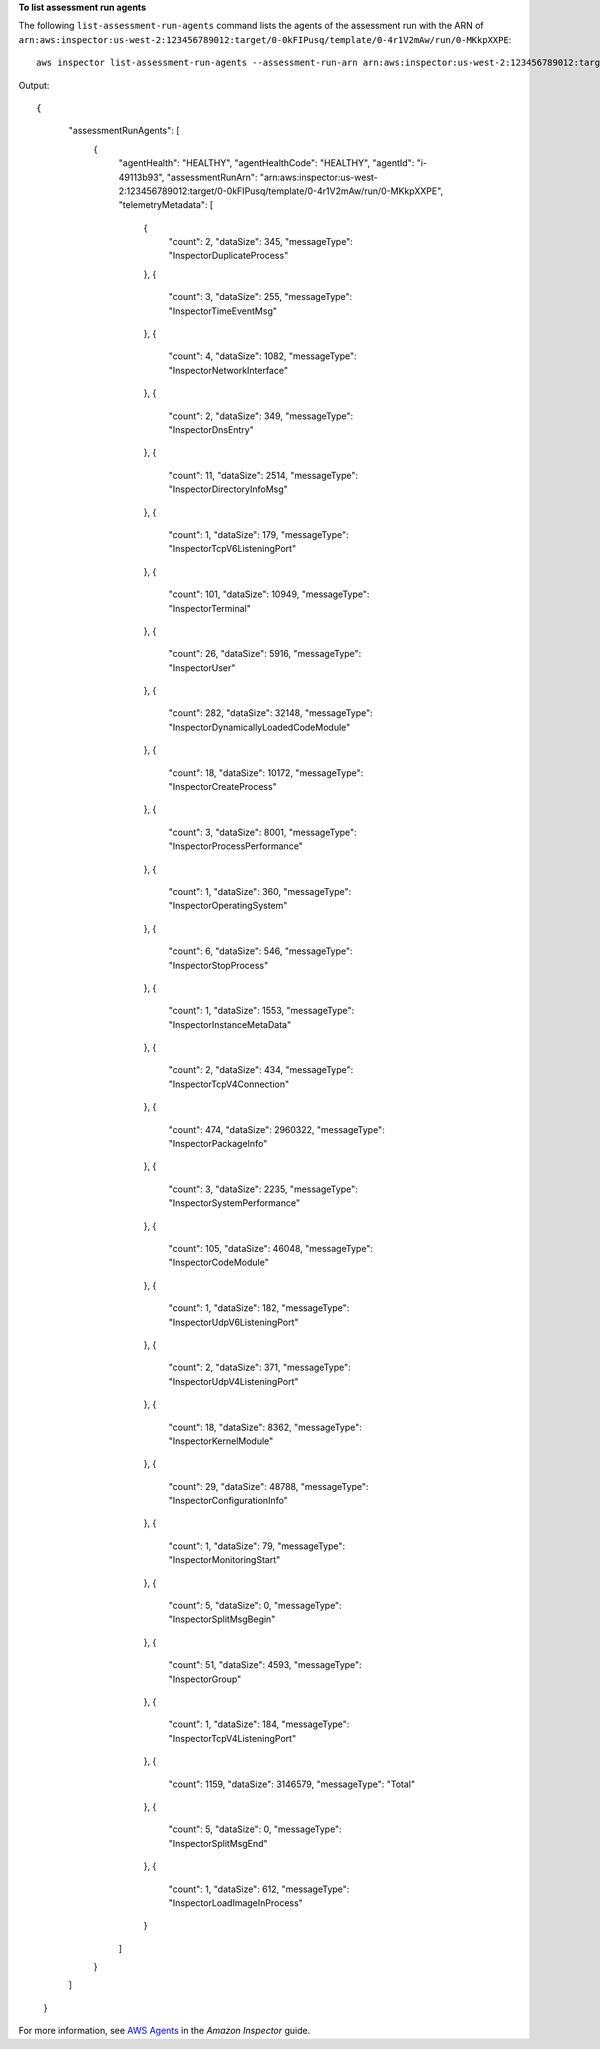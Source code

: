 **To list assessment run agents**

The following ``list-assessment-run-agents`` command lists the agents of the assessment run with the ARN of ``arn:aws:inspector:us-west-2:123456789012:target/0-0kFIPusq/template/0-4r1V2mAw/run/0-MKkpXXPE``::

  aws inspector list-assessment-run-agents --assessment-run-arn arn:aws:inspector:us-west-2:123456789012:target/0-0kFIPusq/template/0-4r1V2mAw/run/0-MKkpXXPE

Output::

{
	 "assessmentRunAgents": [
	   {
		 "agentHealth": "HEALTHY",
		 "agentHealthCode": "HEALTHY",
		 "agentId": "i-49113b93",
		 "assessmentRunArn": "arn:aws:inspector:us-west-2:123456789012:target/0-0kFIPusq/template/0-4r1V2mAw/run/0-MKkpXXPE",
		 "telemetryMetadata": [
		   {
			 "count": 2,
			 "dataSize": 345,
			 "messageType": "InspectorDuplicateProcess"
		   },
		   {
			 "count": 3,
			 "dataSize": 255,
			 "messageType": "InspectorTimeEventMsg"
		   },
		   {
			 "count": 4,
			 "dataSize": 1082,
			 "messageType": "InspectorNetworkInterface"
		   },
		   {
			 "count": 2,
			 "dataSize": 349,
			 "messageType": "InspectorDnsEntry"
		   },
		   {
			 "count": 11,
			 "dataSize": 2514,
			 "messageType": "InspectorDirectoryInfoMsg"
		   },
		   {
			 "count": 1,
			 "dataSize": 179,
			 "messageType": "InspectorTcpV6ListeningPort"
		   },
		   {
			 "count": 101,
			 "dataSize": 10949,
			 "messageType": "InspectorTerminal"
		   },
		   {
			 "count": 26,
			 "dataSize": 5916,
			 "messageType": "InspectorUser"
		   },
		   {
			 "count": 282,
			 "dataSize": 32148,
			 "messageType": "InspectorDynamicallyLoadedCodeModule"
		   },
		   {
			 "count": 18,
			 "dataSize": 10172,
			 "messageType": "InspectorCreateProcess"
		   },
		   {
			 "count": 3,
			 "dataSize": 8001,
			 "messageType": "InspectorProcessPerformance"
		   },
		   {
			 "count": 1,
			 "dataSize": 360,
			 "messageType": "InspectorOperatingSystem"
		   },
		   {
			 "count": 6,
			 "dataSize": 546,
			 "messageType": "InspectorStopProcess"
		   },
		   {
			 "count": 1,
			 "dataSize": 1553,
			 "messageType": "InspectorInstanceMetaData"
		   },
		   {
			 "count": 2,
			 "dataSize": 434,
			 "messageType": "InspectorTcpV4Connection"
		   },
		   {
			 "count": 474,
			 "dataSize": 2960322,
			 "messageType": "InspectorPackageInfo"
		   },
		   {
			 "count": 3,
			 "dataSize": 2235,
			 "messageType": "InspectorSystemPerformance"
		   },
		   {
			 "count": 105,
			 "dataSize": 46048,
			 "messageType": "InspectorCodeModule"
		   },
		   {
			 "count": 1,
			 "dataSize": 182,
			 "messageType": "InspectorUdpV6ListeningPort"
		   },
		   {
			 "count": 2,
			 "dataSize": 371,
			 "messageType": "InspectorUdpV4ListeningPort"
		   },
		   {
			 "count": 18,
			 "dataSize": 8362,
			 "messageType": "InspectorKernelModule"
		   },
		   {
			 "count": 29,
			 "dataSize": 48788,
			 "messageType": "InspectorConfigurationInfo"
		   },
		   {
			 "count": 1,
			 "dataSize": 79,
			 "messageType": "InspectorMonitoringStart"
		   },
		   {
			 "count": 5,
			 "dataSize": 0,
			 "messageType": "InspectorSplitMsgBegin"
		   },
		   {
			 "count": 51,
			 "dataSize": 4593,
			 "messageType": "InspectorGroup"
		   },
		   {
			 "count": 1,
			 "dataSize": 184,
			 "messageType": "InspectorTcpV4ListeningPort"
		   },
		   {
			 "count": 1159,
			 "dataSize": 3146579,
			 "messageType": "Total"
		   },
		   {
			 "count": 5,
			 "dataSize": 0,
			 "messageType": "InspectorSplitMsgEnd"
		   },
		   {
			 "count": 1,
			 "dataSize": 612,
			 "messageType": "InspectorLoadImageInProcess"
		   }
		 ]
	   }
	 ]
	}

For more information, see `AWS Agents`_ in the *Amazon Inspector* guide.

.. _`AWS Agents`: https://docs.aws.amazon.com/inspector/latest/userguide/inspector_agents.html

